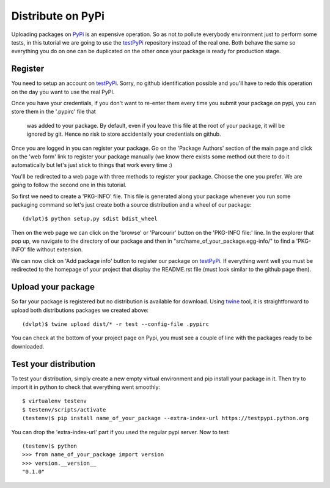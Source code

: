 Distribute on PyPi
==================

Uploading packages on PyPi_ is an expensive operation.
So as not to pollute everybody environment just to perform some tests, in this
tutorial we are going to use the testPyPi_ repository instead of the real one.
Both behave the same so everything you do on one can be duplicated on the other
once your package is ready for production stage.

.. This tutorial follow the procedure on tuto_pypi_.
   https://pypi.python.org/pypi/twine

Register
--------

You need to setup an account on testPyPi_. Sorry, no github identification possible
and you'll have to redo this operation on the day you want to use the real
PyPI.

Once you have your credentials, if you don't want to re-enter them every time
you submit your package on pypi, you can store them in the '.pypirc' file that
 was added to your package. By default, even if you leave this file at the root
 of your package, it will be ignored by git. Hence no risk to store accidentally
 your credentials on github.

Once you are logged in you can register your package. Go on the 'Package Authors'
section of the main page and click on the 'web form' link to register your package
manually (we know there exists some method out there to do it automatically but
let's just stick to things that work every time :)

.. image:: pypi_author_menu.png

You'll be redirected to a web page with three methods to register your package.
Choose the one you prefer. We are going to follow the second one in this tutorial.

.. image:: pypi_register_package.png

So first we need to create a 'PKG-INFO' file. This file is generated along your
package whenever you run some packaging command so let's just create both a source
distribution and a wheel of our package::

    (dvlpt)$ python setup.py sdist bdist_wheel

Then on the web page we can click on the 'browse' or 'Parcourir' button on the
'PKG-INFO file:' line. In the explorer that pop up, we navigate to the directory
of our package and then in "src/name_of_your_package.egg-info/" to find a 'PKG-INFO'
file without extension.

We can now click on 'Add package info' button to register our package on testPyPi_.
If everything went well you must be redirected to the homepage of your project that
display the README.rst file (must look similar to the github page then).

.. image:: pypi_package_home.png

Upload your package
-------------------

So far your package is registered but no distribution is available for download.
Using twine_ tool, it is straightforward to upload both distributions packages
we created above::

    (dvlpt)$ twine upload dist/* -r test --config-file .pypirc

You can check at the bottom of your project page on Pypi, you must see a couple
of line with the packages ready to be downloaded.

.. image:: pypi_package_download.png

Test your distribution
----------------------

To test your distribution, simply create a new empty virtual environment and pip
install your package in it. Then try to import it in python to check that everything
went smoothly::

    $ virtualenv testenv
    $ testenv/scripts/activate
    (testenv)$ pip install name_of_your_package --extra-index-url https://testpypi.python.org

You can drop the 'extra-index-url' part if you used the regular pypi server. Now
to test::

    (testenv)$ python
    >>> from name_of_your_package import version
    >>> version.__version__
    "0.1.0"


.. _PyPi: https://pypi.python.org/pypi
.. _testPyPi: https://testpypi.python.org/pypi
.. _tuto_pypi: https://wiki.python.org/moin/TestPyPI
.. _twine: https://pypi.python.org/pypi/twine

